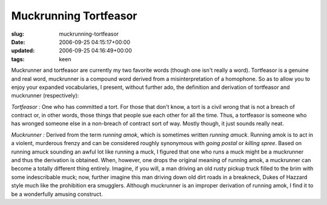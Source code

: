 Muckrunning Tortfeasor
======================

:slug: muckrunning-tortfeasor
:date: 2006-09-25 04:15:17+00:00
:updated: 2006-09-25 04:16:49+00:00
:tags: keen

Muckrunner and tortfeasor are currently my two favorite words (though
one isn't really a word). Tortfeasor is a genuine and real word,
muckrunner is a compound word derived from a misinterpretation of a
homophone. So as to allow you to enjoy your expanded vocabularies, I
present, without further ado, the definition and derivation of
tortfeasor and muckrunner (respectively):

*Tortfeasor :* One who has committed a tort. For those that don't know,
a tort is a civil wrong that is not a breach of contract or, in other
words, those things that people sue each other for all the time. Thus, a
tortfeasor is someone who has wronged someone else in a non-breach of
contract sort of way. Mostly though, it just sounds really neat.

*Muckrunner :* Derived from the term *running amok*, which is sometimes
written *running amuck*. Running amok is to act in a violent, murderous
frenzy and can be considered roughly synonymous with *going postal* or
*killing spree*. Based on running amuck sounding an awful lot like
running a muck, I figured that one who runs a muck might be a muckrunner
and thus the derivation is obtained. When, however, one drops the
original meaning of running amok, a muckrunner can become a totally
different thing entirely. Imagine, if you will, a man driving an old
rusty pickup truck filled to the brim with some indescribable muck; now,
further imagine this man driving down old dirt roads in a breakneck,
Dukes of Hazzard style much like the prohibition era smugglers. Although
muckrunner is an improper derivation of running amok, I find it to be a
wonderfully amusing construct.
